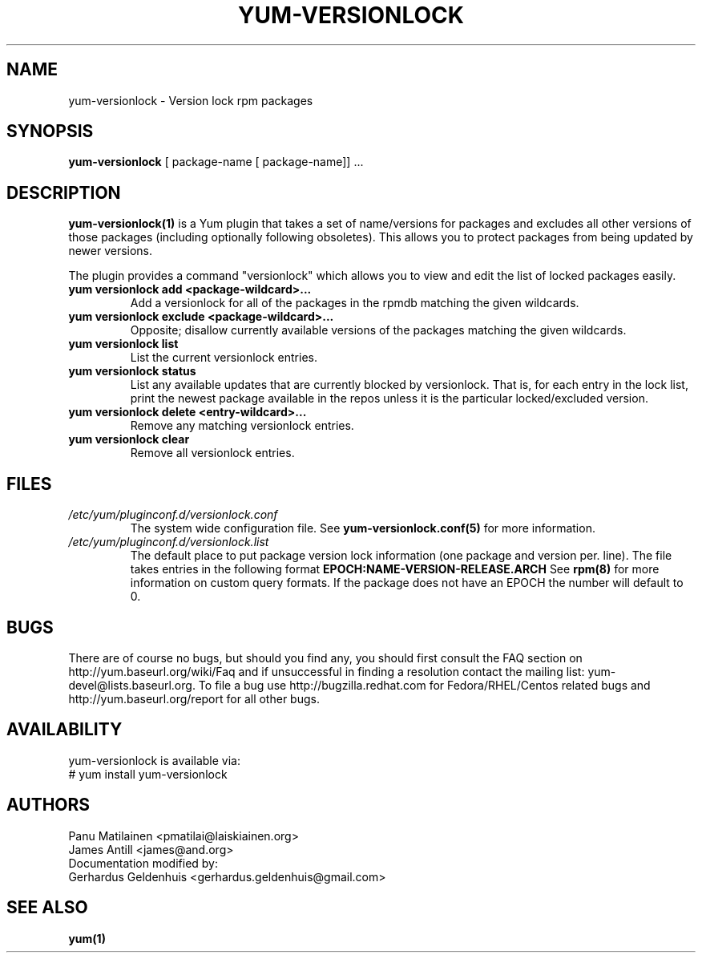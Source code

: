 .\" PROCESS THIS FILE WITH
.\" groff -man -Tascii yum-versionlock.1
.\"
.TH YUM-VERSIONLOCK 1 "28 December 2009" "" "User Manuals"
.SH NAME
yum-versionlock \- Version lock rpm packages
.SH SYNOPSIS
.B yum-versionlock
[ package-name [ package-name]] ...
.SH DESCRIPTION
.BR yum-versionlock(1)
is a Yum plugin that takes a set of name/versions for packages and excludes all
other versions of those packages (including optionally following obsoletes).
This allows you to protect packages from being updated by newer versions.
.PP
The plugin provides a command "versionlock" which allows you to view and edit
the list of locked packages easily.
.br
.IP "\fByum versionlock add <package-wildcard>...\fR"
Add a versionlock for all of the packages in the rpmdb matching the given
wildcards.
.IP "\fByum versionlock exclude <package-wildcard>...\fR"
Opposite; disallow currently available versions of the packages matching the
given wildcards.
.IP "\fByum versionlock list\fR"
List the current versionlock entries.
.IP "\fByum versionlock status\fR"
List any available updates that are currently blocked by versionlock.
That is, for each entry in the lock list, print the newest package available
in the repos unless it is the particular locked/excluded version.
.IP "\fByum versionlock delete <entry-wildcard>...\fR"
Remove any matching versionlock entries.
.IP "\fByum versionlock clear\fR"
Remove all versionlock entries.

.SH FILES
.I /etc/yum/pluginconf.d/versionlock.conf
.RS
The system wide configuration file. See
.BR yum-versionlock.conf(5)
for more information.
.RE
.I /etc/yum/pluginconf.d/versionlock.list
.RS
The default place to put package version lock information (one package and
version per. line). The file takes entries in the following format 
.BR EPOCH:NAME-VERSION-RELEASE.ARCH 
See 
.BR rpm(8) 
for more information on custom query formats. If the package does not have an EPOCH the number will default to 0.
.RE
.SH BUGS
There are of course no bugs, but should you find any, you should first
consult the FAQ section on http://yum.baseurl.org/wiki/Faq and if unsuccessful
in finding a resolution contact the mailing list: yum-devel@lists.baseurl.org.
To file a bug use http://bugzilla.redhat.com for Fedora/RHEL/Centos
related bugs and http://yum.baseurl.org/report for all other bugs.

.SH AVAILABILITY
yum-versionlock is available via:
.nf
# yum install yum-versionlock
.fi
.SH AUTHORS
Panu Matilainen <pmatilai@laiskiainen.org>
.br
James Antill <james@and.org>
.br
Documentation modified by:
.br
Gerhardus Geldenhuis <gerhardus.geldenhuis@gmail.com>
.SH "SEE ALSO"
.BR yum(1)
